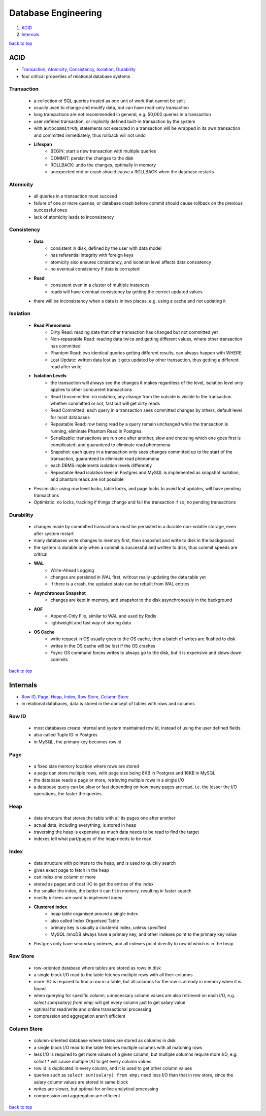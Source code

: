 ====================
Database Engineering
====================

1. `ACID`_
2. `Internals`_

`back to top <#database-engineering>`_

ACID
====

* `Transaction`_, `Atomicity`_, `Consistency`_, `Isolation`_, `Durability`_
* four critical properties of relational database systems

Transaction
-----------
    * a collection of SQL queries treated as one unit of work that cannot be split
    * usually used to change and modify data, but can have read-only transaction
    * long transactions are not recommended in general, e.g. 50,000 queries in a transaction
    * user defined transaction, or implicitly defined built-in transaction by the system
    * with ``autocommit=ON``, statements not executed in a transaction will be wrapped in its own
      transaction and committed immediately, thus rollback will not undo
    * **Lifespan**
        - BEGIN: start a new transaction with multiple queries
        - COMMIT: persist the changes to the disk
        - ROLLBACK: undo the changes, optimally in memory
        - unexpected end or crash should cause a ROLLBACK when the database restarts

Atomicity
---------
    * all queries in a transaction must succeed
    * failure of one or more queries, or database crash before commit should cause rollback on
      the previous successful ones
    * lack of atomicity leads to inconsistency

Consistency
-----------
    * **Data**
        - consistent in disk, defined by the user with data model
        - has referential integrity with foreign keys
        - atomicity also ensures consistency, and isolation level affects data consistency
        - no eventual consistency if data is corrupted
    * **Read**
        - consistent even in a cluster of multiple instances
        - reads will have eventual consistency by getting the correct updated values
    * there will be inconsistency when a data is in two places, e.g. using a cache and not
      updating it

Isolation
---------
    * **Read Phenomena**
        - Dirty Read: reading data that other transaction has changed but not committed yet
        - Non-repeatable Read: reading data twice and getting different values, where other
          transaction has committed
        - Phantom Read: two identical queries getting different results, can always happen
          with WHERE
        - Lost Update: written data lost as it gets updated by other transaction, thus getting
          a different read after write
    * **Isolation Levels**
        - the transaction will always see the changes it makes regardless of the level,
          isolation level only applies to other concurrent transactions
        - Read Uncommitted: no isolation, any change from the outside is visible to the
          transaction whether committed or not, fast but will get dirty reads
        - Read Committed: each query in a transaction sees committed changes by others,
          default level for most databases
        - Repeatable Read: row being read by a query remain unchanged while the transaction is
          running, eliminate Phantom Read in Postgres
        - Serializable: transactions are run one after another, slow and choosing which one
          goes first is complicated, and guaranteed to eliminate read phenomena
        - Snapshot: each query in a transaction only sees changes committed up to the start of
          the transaction, guaranteed to eliminate read phenomena
        - each DBMS implements isolation levels differently
        - Repeatable Read isolation level in Postgres and MySQL is implemented as snapshot
          isolation, and phantom reads are not possible
    * Pessimistic: using row level locks, table locks, and page locks to avoid lost updates,
      will have pending transactions
    * Optimistic: no locks, tracking if things change and fail the transaction if so, no
      pending transactions

Durability
----------
    * changes made by committed transactions must be persisted in a durable non-volatile
      storage, even after system restart
    * many databases write changes to memory first, then snapshot and write to disk in the
      background
    * the system is durable only when a commit is successful and written to disk, thus commit
      speeds are critical
    * **WAL**
        - Write-Ahead Logging
        - changes are persisted in WAL first, without really updating the data table yet
        - if there is a crash, the updated state can be rebuilt from WAL entries
    * **Asynchronous Snapshot**
        - changes are kept in memory, and snapshot to the disk asynchronously in the
          background
    * **AOF**
        - Append-Only File, similar to WAL and used by Redis
        - lightweight and fast way of storing data
    * **OS Cache**
        - write request in OS usually goes to the OS cache, then a batch of writes are flushed
          to disk
        - writes in the OS cache will be lost if the OS crashes
        - Fsync OS command forces writes to always go to the disk, but it is expensive and
          slows down commits

`back to top <#database-engineering>`_

Internals
=========

* `Row ID`_, `Page`_, `Heap`_, `Index`_, `Row Store`_, `Column Store`_
* in relational databases, data is stored in the concept of tables with rows and columns

Row ID
------
    * most databases create internal and system maintained row id, instead of using the user
      defined fields
    * also called Tuple ID in Postgres
    * in MySQL, the primary key becomes row id

Page
----
    * a fixed size memory location where rows are stored
    * a page can store multiple rows, with page size being 8KB in Postgres and 16KB in MySQL
    * the database reads a page or more, retrieving multiple rows in a single I/O
    * a database query can be slow or fast depending on how many pages are read, i.e. the
      lesser the I/O operations, the faster the queries

Heap
----
    * data structure that stores the table with all its pages one after another
    * actual data, including everything, is stored in heap
    * traversing the heap is expensive as much data needs to be read to find the target
    * indexes tell what part/pages of the heap needs to be read

Index
-----
    * data structure with pointers to the heap, and is used to quickly search
    * gives exact page to fetch in the heap
    * can index one column or more
    * stored as pages and cost I/O to get the entries of the index
    * the smaller the index, the better it can fit in memory, resulting in faster search
    * mostly b-trees are used to implement index
    * **Clustered Index**
        - heap table organised around a single index
        - also called Index Organised Table
        - primary key is usually a clustered index, unless specified
        - MySQL InnoDB always have a primary key, and other indexes point to the primary key
          value
    * Postgres only have secondary indexes, and all indexes point directly to row id which is
      in the heap

Row Store
---------
    * row-oriented database where tables are stored as rows in disk
    * a single block I/O read to the table fetches multiple rows with all their columns
    * more I/O is required to find a row in a table, but all columns for the row is already
      in memory when it is found
    * when querying for specific column, unnecessary column values are also retrieved on each
      I/O, e.g. `select sum(salary) from emp;` will get every column just to get salary value
    * optimal for read/write and online transactional processing
    * compression and aggregation aren't efficient

Column Store
------------
    * column-oriented database where tables are stored as columns in disk
    * a single block I/O read to the table fetches multiple columns with all matching rows
    * less I/O is required to get more values of a given column, but multiple columns require
      more I/O, e.g. `select *` will cause multiple I/O to get every column values
    * row id is duplicated in every column, and it is used to get other column values
    * queries such as ``select sum(salary) from emp;`` need less I/O than that in row store,
      since the salary column values are stored in same block
    * writes are slower, but optimal for online analytical processing
    * compression and aggregation are efficient

`back to top <#database-engineering>`_
